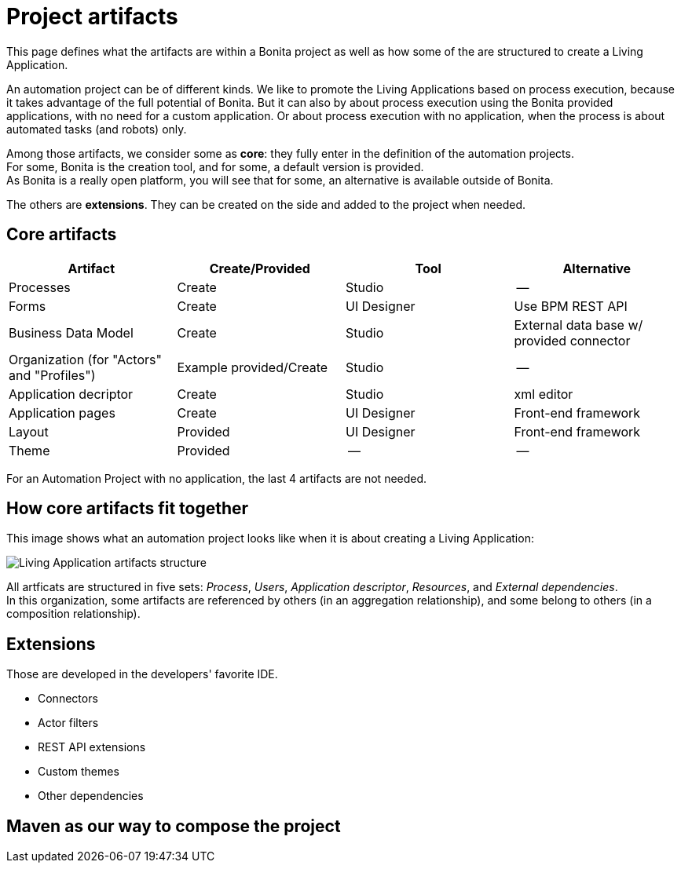 = Project artifacts
:description: This page defines what the artifacts are within a Bonita Automatin Project, as well as how some of them are structured to create a Living Application.

This page defines what the artifacts are within a Bonita project as well as how some of the are structured to create a Living Application.

An automation project can be of different kinds. 
We like to promote the Living Applications based on process execution, because it takes advantage of the full potential of Bonita.
But it can also by about process execution using the Bonita provided applications, with no need for a custom application.
Or about process execution with no application, when the process is about automated tasks (and robots) only.

Among those artifacts, we consider some as *core*: they fully enter in the definition of the automation projects. +
For some, Bonita is the creation tool, and for some, a default version is provided. +
As Bonita is a really open platform, you will see that for some, an alternative is available outside of Bonita.

The others are *extensions*. They can be created on the side and added to the project when needed. 

== Core artifacts

[cols="1,1,1,1"]
|===
|Artifact |Create/Provided | Tool | Alternative

|Processes
|Create
|Studio
|--

|Forms
|Create
|UI Designer
|Use BPM REST API

|Business Data Model
|Create
|Studio
|External data base w/ provided connector

|Organization (for "Actors" and "Profiles")
|Example provided/Create
|Studio
|--

|Application decriptor
|Create
|Studio
|xml editor

|Application pages
|Create
|UI Designer
|Front-end framework

|Layout
|Provided
|UI Designer
|Front-end framework

|Theme
|Provided
|--
|--

|=== 

For an Automation Project with no application, the last 4 artifacts are not needed.

== How core artifacts fit together

This image shows what an automation project looks like when it is about creating a Living Application:

image:images/artifacts.png[Living Application artifacts structure]
// {.img-responsive}

All artficats are structured in five sets: _Process_, _Users_, _Application descriptor_, _Resources_, and _External dependencies_. +
In this organization, some artifacts are referenced by others (in an aggregation relationship), and some belong to others (in a composition relationship). +

== Extensions
Those are developed in the developers' favorite IDE.

* Connectors
* Actor filters
* REST API extensions
* Custom themes
* Other dependencies

== Maven as our way to compose the project
[link to page]



